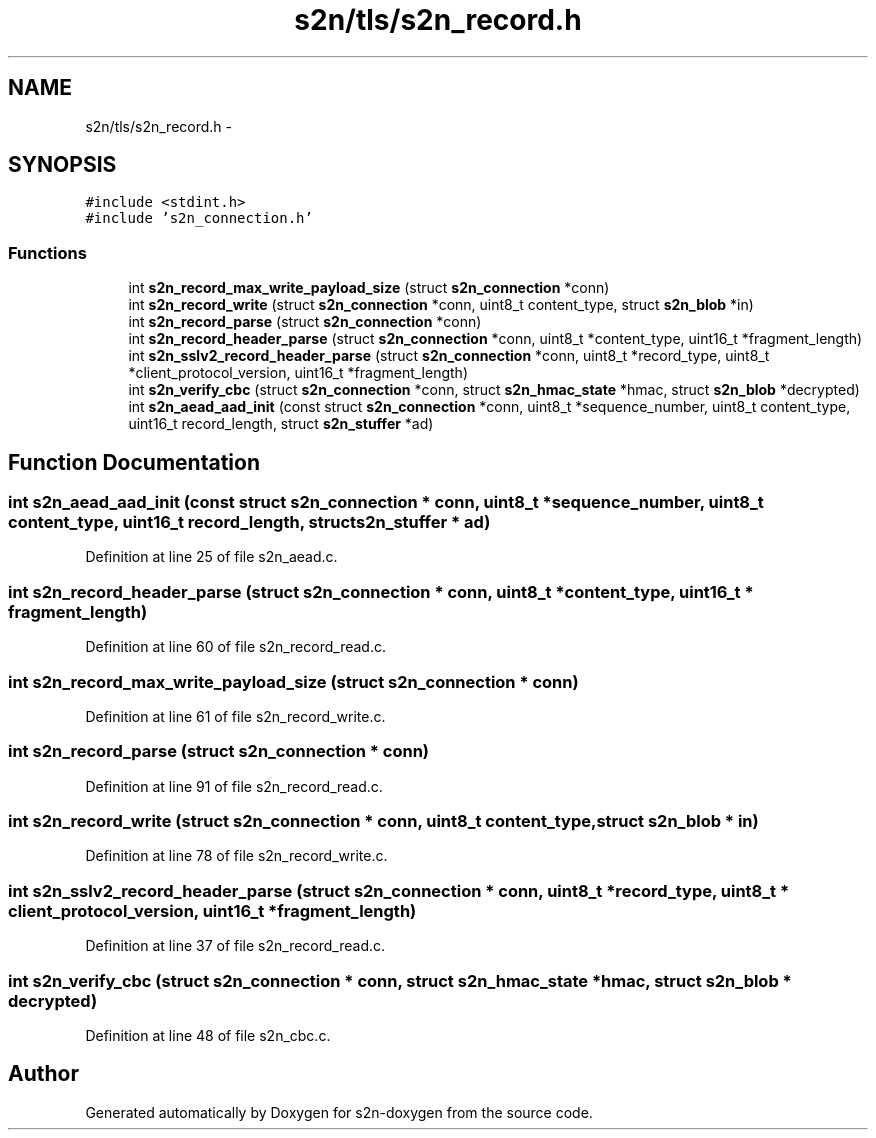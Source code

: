.TH "s2n/tls/s2n_record.h" 3 "Tue Jun 28 2016" "s2n-doxygen" \" -*- nroff -*-
.ad l
.nh
.SH NAME
s2n/tls/s2n_record.h \- 
.SH SYNOPSIS
.br
.PP
\fC#include <stdint\&.h>\fP
.br
\fC#include 's2n_connection\&.h'\fP
.br

.SS "Functions"

.in +1c
.ti -1c
.RI "int \fBs2n_record_max_write_payload_size\fP (struct \fBs2n_connection\fP *conn)"
.br
.ti -1c
.RI "int \fBs2n_record_write\fP (struct \fBs2n_connection\fP *conn, uint8_t content_type, struct \fBs2n_blob\fP *in)"
.br
.ti -1c
.RI "int \fBs2n_record_parse\fP (struct \fBs2n_connection\fP *conn)"
.br
.ti -1c
.RI "int \fBs2n_record_header_parse\fP (struct \fBs2n_connection\fP *conn, uint8_t *content_type, uint16_t *fragment_length)"
.br
.ti -1c
.RI "int \fBs2n_sslv2_record_header_parse\fP (struct \fBs2n_connection\fP *conn, uint8_t *record_type, uint8_t *client_protocol_version, uint16_t *fragment_length)"
.br
.ti -1c
.RI "int \fBs2n_verify_cbc\fP (struct \fBs2n_connection\fP *conn, struct \fBs2n_hmac_state\fP *hmac, struct \fBs2n_blob\fP *decrypted)"
.br
.ti -1c
.RI "int \fBs2n_aead_aad_init\fP (const struct \fBs2n_connection\fP *conn, uint8_t *sequence_number, uint8_t content_type, uint16_t record_length, struct \fBs2n_stuffer\fP *ad)"
.br
.in -1c
.SH "Function Documentation"
.PP 
.SS "int s2n_aead_aad_init (const struct \fBs2n_connection\fP * conn, uint8_t * sequence_number, uint8_t content_type, uint16_t record_length, struct \fBs2n_stuffer\fP * ad)"

.PP
Definition at line 25 of file s2n_aead\&.c\&.
.SS "int s2n_record_header_parse (struct \fBs2n_connection\fP * conn, uint8_t * content_type, uint16_t * fragment_length)"

.PP
Definition at line 60 of file s2n_record_read\&.c\&.
.SS "int s2n_record_max_write_payload_size (struct \fBs2n_connection\fP * conn)"

.PP
Definition at line 61 of file s2n_record_write\&.c\&.
.SS "int s2n_record_parse (struct \fBs2n_connection\fP * conn)"

.PP
Definition at line 91 of file s2n_record_read\&.c\&.
.SS "int s2n_record_write (struct \fBs2n_connection\fP * conn, uint8_t content_type, struct \fBs2n_blob\fP * in)"

.PP
Definition at line 78 of file s2n_record_write\&.c\&.
.SS "int s2n_sslv2_record_header_parse (struct \fBs2n_connection\fP * conn, uint8_t * record_type, uint8_t * client_protocol_version, uint16_t * fragment_length)"

.PP
Definition at line 37 of file s2n_record_read\&.c\&.
.SS "int s2n_verify_cbc (struct \fBs2n_connection\fP * conn, struct \fBs2n_hmac_state\fP * hmac, struct \fBs2n_blob\fP * decrypted)"

.PP
Definition at line 48 of file s2n_cbc\&.c\&.
.SH "Author"
.PP 
Generated automatically by Doxygen for s2n-doxygen from the source code\&.
